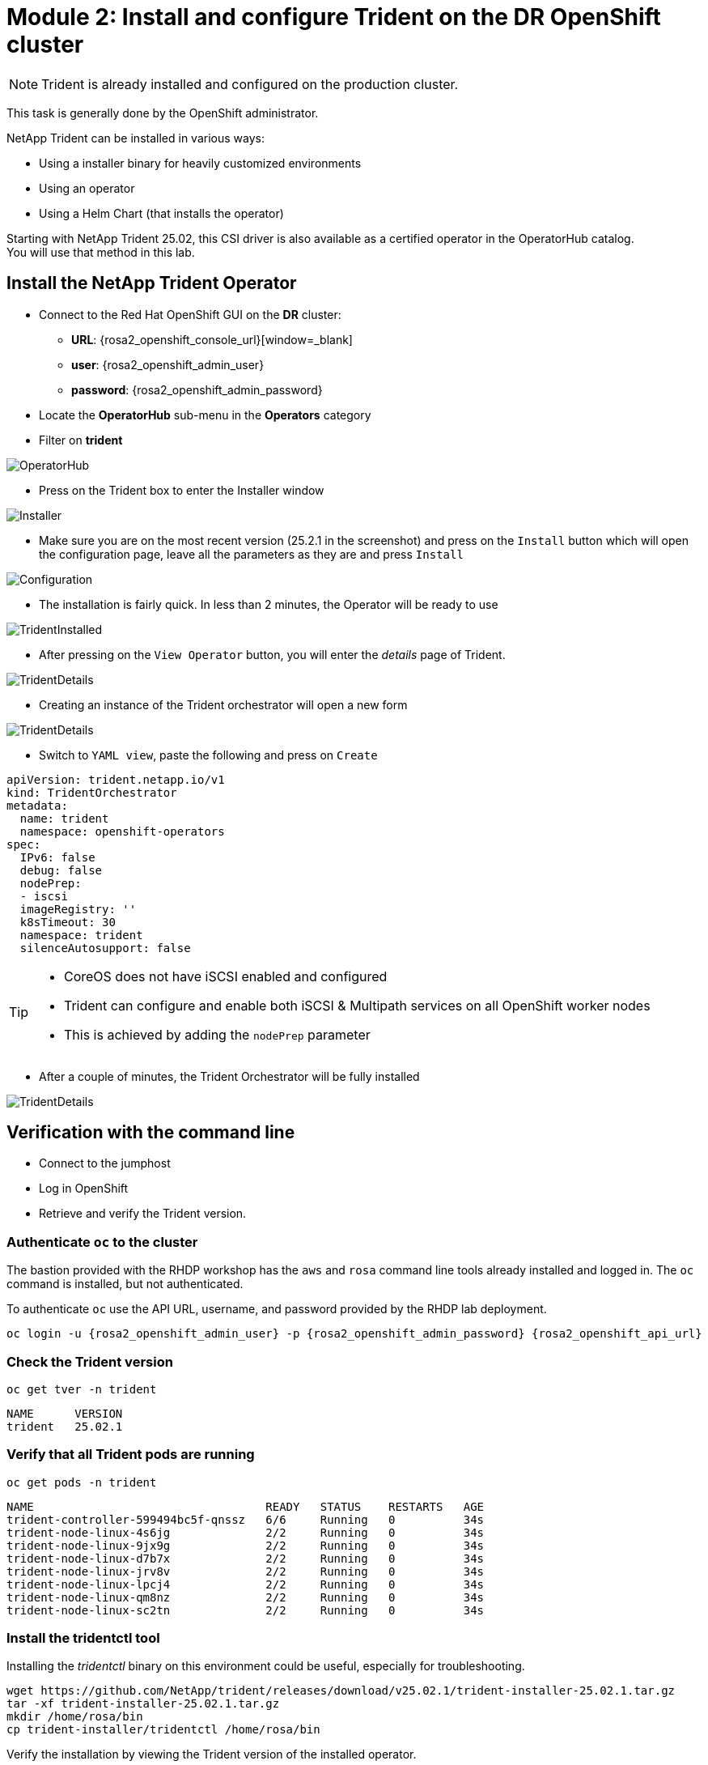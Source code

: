 # Module 2: Install and configure Trident on the DR OpenShift cluster

NOTE: Trident is already installed and configured on the production cluster.

This task is generally done by the OpenShift administrator.

NetApp Trident can be installed in various ways:

* Using a installer binary for heavily customized environments 
* Using an operator
* Using a Helm Chart (that installs the operator)

Starting with NetApp Trident 25.02, this CSI driver is also available as a certified operator in the OperatorHub catalog. +
You will use that method in this lab.

[#operatorinstall]
== Install the NetApp Trident Operator

* Connect to the Red Hat OpenShift GUI on the *DR* cluster:
** *URL*: {rosa2_openshift_console_url}[window=_blank]
** *user*: {rosa2_openshift_admin_user}
** *password*: {rosa2_openshift_admin_password}
* Locate the *OperatorHub* sub-menu in the *Operators* category
* Filter on *trident*

image::Mod2_OCP_Console_OperatorHub_Trident.png[OperatorHub]

* Press on the Trident box to enter the Installer window

image::Mod2_OCP_Console_OperatorHub_Trident_Install.png[Installer]

* Make sure you are on the most recent version (25.2.1 in the screenshot) and press on the `Install` button which will open the configuration page, leave all the parameters as they are and press `Install`

image::Mod2_OCP_Console_OperatorHub_Trident_Install2.png[Configuration]

* The installation is fairly quick. In less than 2 minutes, the Operator will be ready to use

image::Mod2_OCP_Console_OperatorHub_Trident_Installed.png[TridentInstalled]

* After pressing on the `View Operator` button, you will enter the _details_ page of Trident.

image::Mod2_OCP_Console_OperatorHub_Trident_Details.png[TridentDetails]

* Creating an instance of the Trident orchestrator will open a new form

image::Mod2_OCP_Console_OperatorHub_TORC_form.png[TridentDetails]

* Switch to `YAML view`, paste the following and press on `Create`

[.lines_space]
[.console-input]
[source,yaml,role=execute]
----
apiVersion: trident.netapp.io/v1
kind: TridentOrchestrator
metadata:
  name: trident
  namespace: openshift-operators 
spec:
  IPv6: false
  debug: false
  nodePrep:
  - iscsi
  imageRegistry: ''
  k8sTimeout: 30
  namespace: trident
  silenceAutosupport: false
----

[TIP]
====
* CoreOS does not have iSCSI enabled and configured
* Trident can configure and enable both iSCSI & Multipath services on all OpenShift worker nodes
* This is achieved by adding the `nodePrep` parameter
====

* After a couple of minutes, the Trident Orchestrator will be fully installed

image::Mod2_OCP_Console_OperatorHub_TORC_installed.png[TridentDetails]


== Verification with the command line

* Connect to the jumphost
* Log in OpenShift
* Retrieve and verify the Trident version.

=== Authenticate `oc` to the cluster

The bastion provided with the RHDP workshop has the `aws` and `rosa` command line tools already installed and logged in.  The `oc` command is installed, but not authenticated.

To authenticate `oc` use the API URL, username, and password provided by the RHDP lab deployment.

[.lines_space]
[.console-input]
[source,bash,role=execute,subs="attributes"]
----
oc login -u {rosa2_openshift_admin_user} -p {rosa2_openshift_admin_password} {rosa2_openshift_api_url}
----

[#tridentinstalled]
=== Check the Trident version
[.lines_space]
[.console-input]
[source,bash,role=execute]
----
oc get tver -n trident
----
[.console-output]
[source,bash]
----
NAME      VERSION
trident   25.02.1
----

=== Verify that all Trident pods are running

[.lines_space]
[.console-input]
[source,bash,role=execute]
----
oc get pods -n trident
----
[.console-output]
[source,bash]
----
NAME                                  READY   STATUS    RESTARTS   AGE
trident-controller-599494bc5f-qnssz   6/6     Running   0          34s
trident-node-linux-4s6jg              2/2     Running   0          34s
trident-node-linux-9jx9g              2/2     Running   0          34s
trident-node-linux-d7b7x              2/2     Running   0          34s
trident-node-linux-jrv8v              2/2     Running   0          34s
trident-node-linux-lpcj4              2/2     Running   0          34s
trident-node-linux-qm8nz              2/2     Running   0          34s
trident-node-linux-sc2tn              2/2     Running   0          34s
----

=== Install the tridentctl tool

Installing the _tridentctl_ binary on this environment could be useful, especially for troubleshooting.
[.lines_space]
[.console-input]
[source,bash,role=execute]
----
wget https://github.com/NetApp/trident/releases/download/v25.02.1/trident-installer-25.02.1.tar.gz
tar -xf trident-installer-25.02.1.tar.gz
mkdir /home/rosa/bin
cp trident-installer/tridentctl /home/rosa/bin
----
Verify the installation by viewing the Trident version of the installed operator.
[.lines_space]
[.console-input]
[source,bash,role=execute]
----
tridentctl -n trident version
----
[.console-output]
[source,bash]
----
+----------------+----------------+
| SERVER VERSION | CLIENT VERSION |
+----------------+----------------+
| 25.02.1        | 25.02.1        |
+----------------+----------------+
----

[#tridentconfiguration]
== Configure Trident

A *backend* defines the relationship between Trident and a storage system. It tells Trident how to communicate with that storage system and how Trident should provision volumes from it.
These backends are linked to a *secret* which contains the credentials of the storage system.

=== Create a secret to store the SVM username and password in the ROSA cluster

[NOTE]
====
A *SVM* ("Storage Virtual Machine") is an ONTAP construct which serves data to clients and hosts from one or more volumes, through one or more network logical interfaces (LIFs). 
====


This can be done vie the OpenShift Console or the GUI. +
Let's use the cli:

[.lines_space]
[.console-input]
[source,bash,role=execute,subs="attributes"]
----
cat << EOF | oc apply -f -
apiVersion: v1
kind: Secret
metadata:
  name: dr-backend-fsxn-secret
  namespace: trident
type: Opaque
stringData:
  username: vsadmin
  password: {svm_admin_password}
EOF
----

Verify the secret has been added to the ROSA cluster.
[.lines_space]
[.console-input]
[source,bash,role=execute]
----
oc get secrets -n trident dr-backend-fsxn-secret
----
[.console-output]
[source,bash]
----
NAME                        TYPE                                  DATA   AGE
backend-fsxn-secret         Opaque                                2      24h
----

=== Create the Trident Backend for NFS

Before creating the backend, you need to retrieve the management IP of the Storage Virtual Machine setup in AWS FSxN. +
Let's assign it to a variable.

[.lines_space]
[.console-input]
[source,bash,role=execute]
----
export SVMIP=$(aws fsx describe-storage-virtual-machines | jq -r '.StorageVirtualMachines[].Endpoints.Management.IpAddresses[]' | grep 10.10) && echo $SVMIP
----

Run the following commands to create the Trident backend in the ROSA cluster.

[.lines_space]
[.console-input]
[source,bash,role=execute]
----
cat << EOF | oc apply -f -
apiVersion: trident.netapp.io/v1
kind: TridentBackendConfig
metadata:
  name: dr-backend-fsxn-nfs
  namespace: trident
spec:
  version: 1
  backendName: dr-fsxn-nfs
  storageDriverName: ontap-nas
  managementLIF: $SVMIP
  nasType: nfs
  storagePrefix: dr       # <1>
  defaults:
    snapshotDir: 'true'
    nameTemplate: "{{ .config.StoragePrefix }}_{{ .volume.Namespace }}_{{ .volume.RequestName }}"  # <2>
  credentials:
    name: dr-backend-fsxn-secret
EOF
----

Some explanations about the content of that manifest:

<1> `storagePrefix`: all volumes created by Trident will start with those letters
<2> `nameTemplate`: all volumes created by Trident will follow that naming convention (instead of using the PV UUID)

Verify the backend configuration.

[.lines_space]
[.console-input]
[source,bash,role=execute]
----
oc get tridentbackendconfigs dr-backend-fsxn-nfs -n trident
----
[.lines_space]
[.console-output]
[source,bash]
----
NAME                  BACKEND NAME      BACKEND UUID                           PHASE   STATUS
dr-backend-fsxn-nfs   dr-fsxn-nfs       1f490bf3-492c-4ef7-899e-9e7d8711c82f   Bound   Success
----

=== Create the Trident Backend for iSCSI

The IP from the SVM has already been assigned to a variable in the previous paragraph. +
You can reuse the same one here, as the same SVM will be used for both protocols

[.lines_space]
[.console-input]
[source,bash,role=execute]
----
cat << EOF | oc apply -f -
apiVersion: trident.netapp.io/v1
kind: TridentBackendConfig
metadata:
  name: dr-backend-fsxn-iscsi
  namespace: trident
spec:
  version: 1
  backendName: dr-fsxn-iscsi
  storageDriverName: ontap-san
  managementLIF: $SVMIP
  sanType: iscsi
  storagePrefix: dr
  credentials:
    name: dr-backend-fsxn-secret
EOF
----

Verify the backend configuration.
[.lines_space]
[.console-input]
[source,bash,role=execute]
----
oc get tridentbackendconfigs dr-backend-fsxn-iscsi -n trident
----
[.lines_space]
[.console-output]
[source,bash]
----
NAME                    BACKEND NAME        BACKEND UUID                           PHASE   STATUS
dr-backend-fsxn-iscsi   dr-fsxn-iscsi       1f490bf3-492c-4ef7-899e-9e7d8711c82g   Bound   Success
----

[#storageclasses]
== Storage Classes

The very last step is about creating storage classes that will use Trident backends. +
A storage class is necessary to instruct Trident how to provision volumes.  

[NOTE]
====
ReadWriteMany (RWX) is required for *_Live Migration_* of your VMs. 
This access mode is supported with all protocols proposed by Trident (File and Block).  
====

However, configuring a RWX workload with a block protocol such as iSCSI requires two things:

* the storage class must not specify any filesystem
* the PVC must explicitly mention `volumeMode: Block`

You are going to create 2 storage classes:

* `storage-class-nfs`: File workloads, supports all ROSA access modes
* `storage-class-iscsi`: Block workloads, also supports all access modes

=== Create a NFS Storage Class

Run the following command to create the first storage class in the ROSA cluster. +
This will be done via the lab console.

[.lines_space]
[.console-input]
[source,bash,role=execute]
----
cat << EOF | oc apply -f -
apiVersion: storage.k8s.io/v1
kind: StorageClass
metadata:
  name: storage-class-nfs
provisioner: csi.trident.netapp.io
parameters:
  backendType: "ontap-nas"
  nasType: "nfs"
allowVolumeExpansion: true
EOF
----

Verify the storage class creation.
[.lines_space]
[.console-input]
[source,bash,role=execute]
----
oc get sc storage-class-nfs
----
[.lines_space]
[.console-output]
[source,bash]
----
NAME                      PROVISIONER             RECLAIMPOLICY   VOLUMEBINDINGMODE      ALLOWVOLUMEEXPANSION   AGE
storage-class-nfs         csi.trident.netapp.io   Delete          Immediate              true                   10s
----

=== Create an iSCSI Storage Class

This will be done with the OpenShift Console. +
Once connected to the GUI, navigate to the `Storage` menu and `StorageClasses` sub-menu. +

You can easily create a new one by pressing on the `Create StorageClass` button at the top right of the screen. +
Once on this page, switch to edit mode by clicking on the `Edit YAML` link, paste the following and press on Create
[.lines_space]
[.console-input]
[source,yaml,role=execute]
----
apiVersion: storage.k8s.io/v1
kind: StorageClass
metadata:
  name: storage-class-iscsi
  annotations:
    storageclass.kubevirt.io/is-default-virt-class: 'true' # <1>
provisioner: csi.trident.netapp.io
parameters:
  backendType: "ontap-san"
  sanType: "iscsi"
mountOptions:
   - discard
allowVolumeExpansion: true
----

[TIP]
====
<1> Set this annotation to default the storage class to NetApp, as sometimes you don't explicitly have a choice to select a storage class.
====

image::Mod2_OCP_Console_Storage_Classes_Create.png[storageclasses]

Verify the storage class creation.
[.lines_space]
[.console-input]
[source,bash,role=execute]
----
oc get sc storage-class-iscsi
----
[.console-output]
[source,bash]
----
NAME                   PROVISIONER             RECLAIMPOLICY   VOLUMEBINDINGMODE      ALLOWVOLUMEEXPANSION   AGE
storage-class-iscsi    csi.trident.netapp.io   Delete          Immediate              true                   10s
----

This is also visible in the OpenShift Console:

image::Mod2_OCP_Console_Storage_Classes.png[storageclasses]

[#vsclass]
== Volume Snapshot Class

By default, there is already a Volume Snapshot Class configured for AWS EBS volumes. +
As Trident Protect relies on Trident to protect applications based configured with FSxN volumes, you also need to create a Volume Snapshot Class that is linked to a Trident driver:

[.lines_space]
[.console-input]
[source,bash,role=execute]
----
cat << EOF | kubectl apply -f -
apiVersion: snapshot.storage.k8s.io/v1
kind: VolumeSnapshotClass
metadata:
  name: csi-trident-vsc
driver: csi.trident.netapp.io
deletionPolicy: Delete
EOF
----

You can now verify you have 2 classes available:

[.lines_space]
[.console-input]
[source,bash,role=execute]
----
oc get vsclass
----
[.console-output]
[source,bash]
----
NAME              DRIVER                  DELETIONPOLICY   AGE
csi-aws-vsc       ebs.csi.aws.com         Delete           2d5h
csi-trident-vsc   csi.trident.netapp.io   Delete           62s
----

[#optimization]
== Virtual Machine Images optimization

The lab was initially setup with `AWS EBS` as a default storage class (type `GP3`). +
OpenShift automatically created Virtual Machines images on a KubeVirt api called `datavolume` on top of that storage class.

[NOTE]
====
A DataVolume is a custom resource provided by the Containerized Data Importer (CDI) project. +
KubeVirt integrates with CDI in order to provide users a workflow for dynamically creating PVCs and importing data into those PVCs.
====

You can see them with the following command:
[.lines_space]
[.console-input]
[source,bash,role=execute]
----
oc get dv,volumesnapshot,pvc -n openshift-virtualization-os-images --selector=cdi.kubevirt.io/dataImportCron
----
[.console-output]
[source,bash]
----
NAME                                                     PHASE       PROGRESS   RESTARTS   AGE
datavolume.cdi.kubevirt.io/centos-stream9-1920d484672d   Succeeded   100.0%                10h
datavolume.cdi.kubevirt.io/fedora-4fcda30051d5           Succeeded   100.0%                10h
datavolume.cdi.kubevirt.io/rhel10-beta-da1c0cdc24da      Succeeded   100.0%                10h
datavolume.cdi.kubevirt.io/rhel8-833d0f124287            Succeeded   100.0%                10h
datavolume.cdi.kubevirt.io/rhel9-0c9204ba64c2            Succeeded   100.0%                10h

NAME                                                STATUS   VOLUME                                     CAPACITY   ACCESS MODES   STORAGECLASS   VOLUMEATTRIBUTESCLASS   AGE
persistentvolumeclaim/centos-stream9-1920d484672d   Bound    pvc-97787e44-3e19-4bd0-be51-16a0bd2a6f79   30Gi       RWO            gp3            <unset>                 10h
persistentvolumeclaim/fedora-4fcda30051d5           Bound    pvc-f403b3cd-6247-4839-8b58-ff23aac1a8da   30Gi       RWO            gp3            <unset>                 10h
persistentvolumeclaim/rhel10-beta-da1c0cdc24da      Bound    pvc-042c4b71-b91c-4936-985e-9bd266938c98   30Gi       RWO            gp3            <unset>                 10h
persistentvolumeclaim/rhel8-833d0f124287            Bound    pvc-96250ddf-3a1c-4814-851c-275035dd9548   30Gi       RWO            gp3            <unset>                 10h
persistentvolumeclaim/rhel9-0c9204ba64c2            Bound    pvc-5d10c854-bf26-44eb-b261-356721e785ec   30Gi       RWO            gp3            <unset>                 10h
----

You defined earlier AWS FSx as the default storage class for Virtual Machines. +
You can also verify this by running the following:
[.lines_space]
[.console-input]
[source,bash,role=execute]
----
oc get storageclass -o=jsonpath='{.items[?(@.metadata.annotations.storageclass\.kubevirt\.io/is-default-virt-class=="true")].metadata.name}';echo
----
[.console-output]
[source,bash]
----
storage-class-iscsi
----

If you tried to create a VM from a template, you would not see one with the label `Source available`, simply because the data sits on AWS EBS +
To reach you goal, you would need to clone the existing PVC, so that the VM disk ends up on the right storage class. +
This process takes roughly 10 minutes. +

In order for the VM creation process to be much faster (a few seconds), you first need rebuild the source images. +
To do so, you can just delete the existing datavolumes. OpenShift will automatically recreate what you need with the desired storage class.
[.lines_space]
[.console-input]
[source,bash,role=execute]
----
oc delete dv,volumesnapshot -n openshift-virtualization-os-images --selector=cdi.kubevirt.io/dataImportCron
----
You can immediately see new datavolumes appearing to import data, and ultimately setting volume snapshots.
[.lines_space]
[.console-input]
[source,bash,role=execute]
----
oc get dv -n openshift-virtualization-os-images
----
[.console-output]
[source,bash]
----
NAME                                                     PHASE             PROGRESS   RESTARTS   AGE
datavolume.cdi.kubevirt.io/centos-stream9-1920d484672d   Pending           N/A                   5s
datavolume.cdi.kubevirt.io/fedora-4fcda30051d5           ImportScheduled   N/A                   5s
datavolume.cdi.kubevirt.io/rhel10-beta-da1c0cdc24da      Pending           N/A                   5s
datavolume.cdi.kubevirt.io/rhel8-833d0f124287                              N/A                   5s
datavolume.cdi.kubevirt.io/rhel9-0c9204ba64c2                              N/A                   5s
----
Give it a couple of minutes and run the same command again:
[.lines_space]
[.console-input]
[source,bash,role=execute]
----
oc get dv,pvc,volumesnapshot -n openshift-virtualization-os-images
----
[.console-output]
[source,bash]
----
NAME                                                                 READYTOUSE   SOURCEPVC                     SOURCESNAPSHOTCONTENT   RESTORESIZE   SNAPSHOTCLASS     SNAPSHOTCONTENT                                    CREATIONTIME   AGE
volumesnapshot.snapshot.storage.k8s.io/centos-stream9-1920d484672d   true         centos-stream9-1920d484672d                           30Gi          csi-trident-vsc   snapcontent-3e78ca37-c394-4323-a9e1-b9d955838e4e   16s            17s
volumesnapshot.snapshot.storage.k8s.io/fedora-4fcda30051d5           true         fedora-4fcda30051d5                                   30Gi          csi-trident-vsc   snapcontent-2589ee80-d92b-4845-8242-61aec00f7fd1   43s            44s
volumesnapshot.snapshot.storage.k8s.io/rhel10-beta-da1c0cdc24da      true         rhel10-beta-da1c0cdc24da                              30Gi          csi-trident-vsc   snapcontent-0a7b5dac-8406-4dba-91c1-a0d904a60050   14s            14s
volumesnapshot.snapshot.storage.k8s.io/rhel8-833d0f124287            true         rhel8-833d0f124287                                    30Gi          csi-trident-vsc   snapcontent-429a77dc-a882-495d-b5f9-50183f8bcec1   4s             4s
volumesnapshot.snapshot.storage.k8s.io/rhel9-0c9204ba64c2            true         rhel9-0c9204ba64c2                                    30Gi          csi-trident-vsc   snapcontent-48a33cbe-687e-4bcd-991b-9182ec0e12fa   23s            23s
----

NOTE: Notice those volume snapshots were created against the Trident class ?

This optimization configuration also needs to be applied to the production environment. +
You will also first need to log into that PROD cluster.
[.lines_space]
[.console-input]
[source,bash,role=execute,subs="attributes"]
----
oc login -u {rosa_openshift_admin_user} -p {rosa_openshift_admin_password} {rosa_openshift_api_url}
oc delete dv,volumesnapshot -n openshift-virtualization-os-images --selector=cdi.kubevirt.io/dataImportCron
----

In the next chapter, you will see the benefit of the configuration you just ran.

You are now done with this module. Please proceed with the next one.